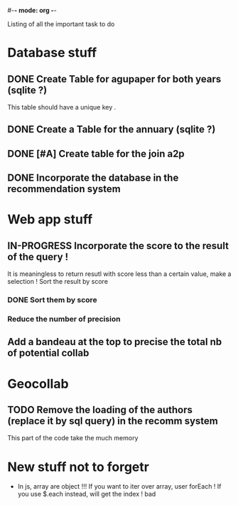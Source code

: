 #-*- mode: org -*-
#+STARTUP: showall
#+TODO: TODO IN-PROGRESS WAITING DONE

Listing of all the important task to do 

* Database stuff

** DONE Create Table for agupaper for both years (sqlite ?)
   CLOSED: [2016-04-27 Wed 15:17]
   This table should have a unique key .

** DONE Create a Table for the annuary (sqlite ?)
   CLOSED: [2016-04-27 Wed 15:17]

** DONE [#A] Create table for the join a2p
   CLOSED: [2016-04-27 Wed 15:17]

** DONE Incorporate the database in the recommendation system
   CLOSED: [2016-04-27 Wed 17:44]


* Web app stuff

** IN-PROGRESS Incorporate the score to the result of the query !
   It is meaningless  to return resutl with score less  than a certain
   value, make a selection !
   Sort the result by score

*** DONE Sort them by score 
    CLOSED: [2016-04-28 Thu 11:07]

*** Reduce the number of precision

** Add a bandeau at the top to precise the total nb of potential collab
 
* Geocollab

** TODO Remove the loading of the authors (replace it by sql query) in the recomm system
This part of the code take the much memory


* New stuff not to forgetr

- In js,  array are object  !!! If you want  to iter over  array, user
  forEach ! If you use $.each instead, will get the index ! bad
